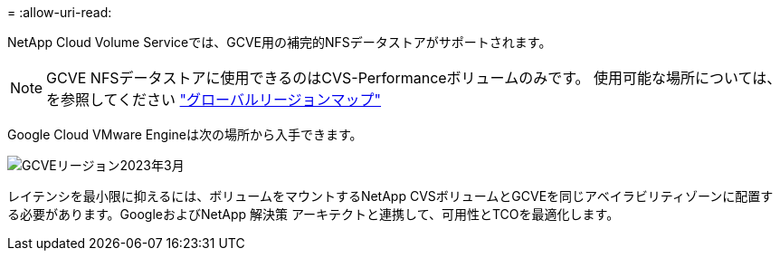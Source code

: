 = 
:allow-uri-read: 


NetApp Cloud Volume Serviceでは、GCVE用の補完的NFSデータストアがサポートされます。


NOTE: GCVE NFSデータストアに使用できるのはCVS-Performanceボリュームのみです。
使用可能な場所については、を参照してください link:https://bluexp.netapp.com/cloud-volumes-global-regions#cvsGc["グローバルリージョンマップ"]

Google Cloud VMware Engineは次の場所から入手できます。

image::gcve_regions_Mar2023.png[GCVEリージョン2023年3月]

レイテンシを最小限に抑えるには、ボリュームをマウントするNetApp CVSボリュームとGCVEを同じアベイラビリティゾーンに配置する必要があります。GoogleおよびNetApp 解決策 アーキテクトと連携して、可用性とTCOを最適化します。
